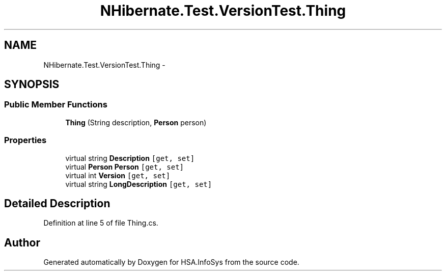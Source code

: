 .TH "NHibernate.Test.VersionTest.Thing" 3 "Fri Jul 5 2013" "Version 1.0" "HSA.InfoSys" \" -*- nroff -*-
.ad l
.nh
.SH NAME
NHibernate.Test.VersionTest.Thing \- 
.SH SYNOPSIS
.br
.PP
.SS "Public Member Functions"

.in +1c
.ti -1c
.RI "\fBThing\fP (String description, \fBPerson\fP person)"
.br
.in -1c
.SS "Properties"

.in +1c
.ti -1c
.RI "virtual string \fBDescription\fP\fC [get, set]\fP"
.br
.ti -1c
.RI "virtual \fBPerson\fP \fBPerson\fP\fC [get, set]\fP"
.br
.ti -1c
.RI "virtual int \fBVersion\fP\fC [get, set]\fP"
.br
.ti -1c
.RI "virtual string \fBLongDescription\fP\fC [get, set]\fP"
.br
.in -1c
.SH "Detailed Description"
.PP 
Definition at line 5 of file Thing\&.cs\&.

.SH "Author"
.PP 
Generated automatically by Doxygen for HSA\&.InfoSys from the source code\&.
